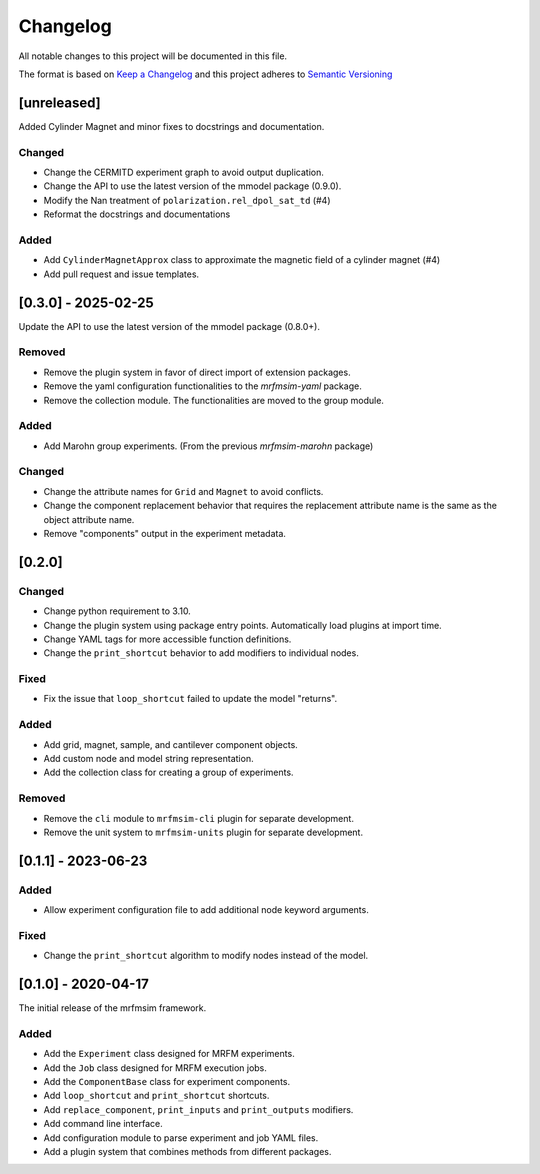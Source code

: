 Changelog
========= 
All notable changes to this project will be documented in this file.

The format is based on
`Keep a Changelog <https://keepachangelog.com/en/1.0.0/>`_
and this project adheres to
`Semantic Versioning <https://semver.org/spec/v2.0.0.html>`_

[unreleased]
------------

Added Cylinder Magnet and minor fixes to docstrings and documentation.

Changed
^^^^^^^

- Change the CERMITD experiment graph to avoid output duplication.
- Change the API to use the latest version of the mmodel package (0.9.0).
- Modify the Nan treatment of ``polarization.rel_dpol_sat_td`` (#4)
- Reformat the docstrings and documentations

Added
^^^^^ 

- Add ``CylinderMagnetApprox`` class to approximate the magnetic field of a cylinder magnet (#4)
- Add pull request and issue templates.

[0.3.0] - 2025-02-25
----------------------

Update the API to use the latest version of the mmodel package (0.8.0+).

Removed
^^^^^^^
- Remove the plugin system in favor of direct import of extension packages.
- Remove the yaml configuration functionalities to the *mrfmsim-yaml* package.
- Remove the collection module. The functionalities are moved to the group module.

Added
^^^^^
- Add Marohn group experiments. (From the previous *mrfmsim-marohn* package)

Changed
^^^^^^^

- Change the attribute names for ``Grid`` and ``Magnet`` to avoid conflicts.
- Change the component replacement behavior that requires the replacement attribute
  name is the same as the object attribute name.
- Remove "components" output in the experiment metadata. 

[0.2.0]
-------------------------

Changed
^^^^^^^
- Change python requirement to 3.10.
- Change the plugin system using package entry points. Automatically load
  plugins at import time.
- Change YAML tags for more accessible function definitions.
- Change the ``print_shortcut`` behavior to add modifiers to individual
  nodes.

Fixed
^^^^^
- Fix the issue that ``loop_shortcut`` failed to update the model "returns".

Added
^^^^^
- Add grid, magnet, sample, and cantilever component objects.
- Add custom node and model string representation.
- Add the collection class for creating a group of experiments.

Removed
^^^^^^^
- Remove the ``cli`` module to ``mrfmsim-cli`` plugin for separate     
  development.
- Remove the unit system to ``mrfmsim-units`` plugin for separate 
  development.

[0.1.1] - 2023-06-23
--------------------

Added
^^^^^
- Allow experiment configuration file to add additional node keyword arguments.

Fixed
^^^^^
- Change the ``print_shortcut`` algorithm to modify nodes instead of the model.

[0.1.0] - 2020-04-17
--------------------

The initial release of the mrfmsim framework.

Added
^^^^^
- Add the ``Experiment`` class designed for MRFM experiments.
- Add the ``Job`` class designed for MRFM execution jobs.
- Add the ``ComponentBase`` class for experiment components.
- Add ``loop_shortcut`` and ``print_shortcut`` shortcuts.
- Add ``replace_component``, ``print_inputs`` and ``print_outputs`` modifiers.
- Add command line interface.
- Add configuration module to parse experiment and job YAML files. 
- Add a plugin system that combines methods from different packages.
